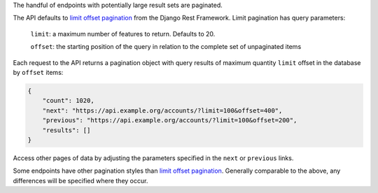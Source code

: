 The handful of endpoints with potentially large result sets are paginated.

The API defaults to `limit offset pagination`_ from the Django Rest Framework. Limit pagination has query parameters:

    ``limit``: a maximum number of features to return. Defaults to 20.

    ``offset``: the starting position of the query in relation to the complete set of unpaginated items


Each request to the API returns a pagination object with query results of maximum quantity ``limit`` offset in the database by ``offset`` items:

.. code-block:: json

    {
        "count": 1020,
        "next": "https://api.example.org/accounts/?limit=100&offset=400",
        "previous": "https://api.example.org/accounts/?limit=100&offset=200",
        "results": []
    }

Access other pages of data by adjusting the parameters specified in the ``next`` or ``previous`` links.

Some endpoints have other pagination styles than `limit offset pagination`_. Generally comparable to the above, any differences will be specified where they occur.


.. _`limit offset pagination`: http://www.django-rest-framework.org/api-guide/pagination/#limitoffsetpagination
